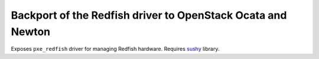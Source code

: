 Backport of the Redfish driver to OpenStack Ocata and Newton
============================================================

.. image:: https://travis-ci.org/dtantsur/ironic-redfish.svg?branch=master
    :target: https://travis-ci.org/dtantsur/ironic-redfish

Exposes ``pxe_redfish`` driver for managing Redfish hardware. Requires
`sushy <https://github.com/openstack/sushy>`_ library.

